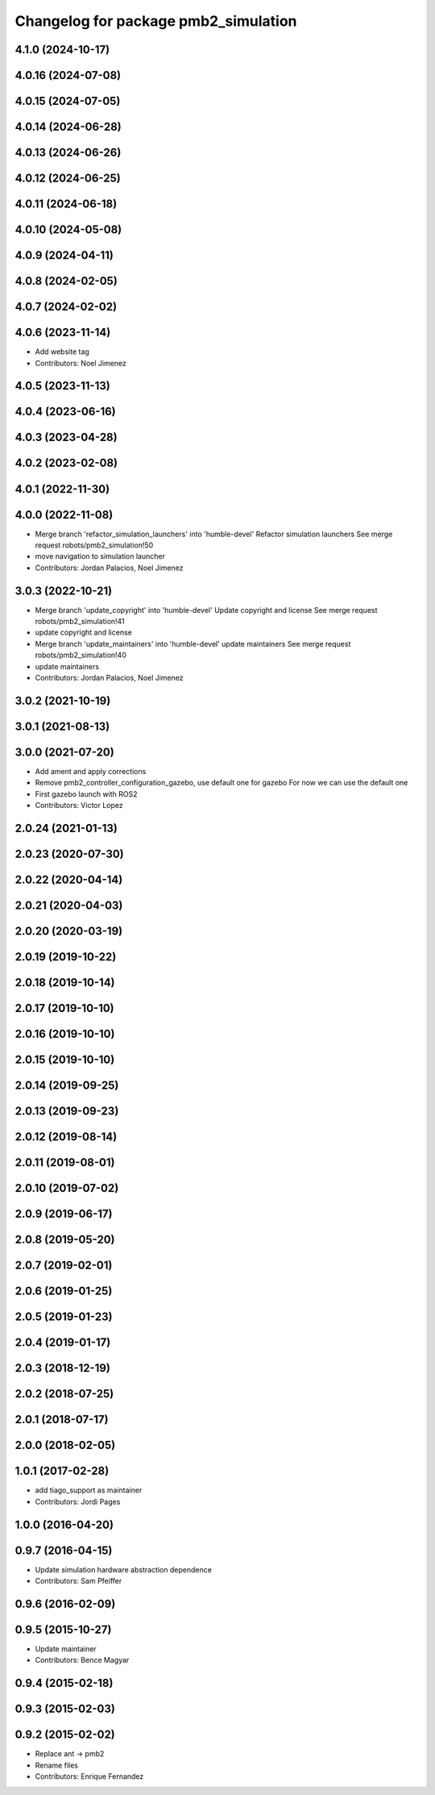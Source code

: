 ^^^^^^^^^^^^^^^^^^^^^^^^^^^^^^^^^^^^^
Changelog for package pmb2_simulation
^^^^^^^^^^^^^^^^^^^^^^^^^^^^^^^^^^^^^

4.1.0 (2024-10-17)
------------------

4.0.16 (2024-07-08)
-------------------

4.0.15 (2024-07-05)
-------------------

4.0.14 (2024-06-28)
-------------------

4.0.13 (2024-06-26)
-------------------

4.0.12 (2024-06-25)
-------------------

4.0.11 (2024-06-18)
-------------------

4.0.10 (2024-05-08)
-------------------

4.0.9 (2024-04-11)
------------------

4.0.8 (2024-02-05)
------------------

4.0.7 (2024-02-02)
------------------

4.0.6 (2023-11-14)
------------------
* Add website tag
* Contributors: Noel Jimenez

4.0.5 (2023-11-13)
------------------

4.0.4 (2023-06-16)
------------------

4.0.3 (2023-04-28)
------------------

4.0.2 (2023-02-08)
------------------

4.0.1 (2022-11-30)
------------------

4.0.0 (2022-11-08)
------------------
* Merge branch 'refactor_simulation_launchers' into 'humble-devel'
  Refactor simulation launchers
  See merge request robots/pmb2_simulation!50
* move navigation to simulation launcher
* Contributors: Jordan Palacios, Noel Jimenez

3.0.3 (2022-10-21)
------------------
* Merge branch 'update_copyright' into 'humble-devel'
  Update copyright and license
  See merge request robots/pmb2_simulation!41
* update copyright and license
* Merge branch 'update_maintainers' into 'humble-devel'
  update maintainers
  See merge request robots/pmb2_simulation!40
* update maintainers
* Contributors: Jordan Palacios, Noel Jimenez

3.0.2 (2021-10-19)
------------------

3.0.1 (2021-08-13)
------------------

3.0.0 (2021-07-20)
------------------
* Add ament and apply corrections
* Remove pmb2_controller_configuration_gazebo, use default one for gazebo
  For now we can use the default one
* First gazebo launch with ROS2
* Contributors: Victor Lopez

2.0.24 (2021-01-13)
-------------------

2.0.23 (2020-07-30)
-------------------

2.0.22 (2020-04-14)
-------------------

2.0.21 (2020-04-03)
-------------------

2.0.20 (2020-03-19)
-------------------

2.0.19 (2019-10-22)
-------------------

2.0.18 (2019-10-14)
-------------------

2.0.17 (2019-10-10)
-------------------

2.0.16 (2019-10-10)
-------------------

2.0.15 (2019-10-10)
-------------------

2.0.14 (2019-09-25)
-------------------

2.0.13 (2019-09-23)
-------------------

2.0.12 (2019-08-14)
-------------------

2.0.11 (2019-08-01)
-------------------

2.0.10 (2019-07-02)
-------------------

2.0.9 (2019-06-17)
------------------

2.0.8 (2019-05-20)
------------------

2.0.7 (2019-02-01)
------------------

2.0.6 (2019-01-25)
------------------

2.0.5 (2019-01-23)
------------------

2.0.4 (2019-01-17)
------------------

2.0.3 (2018-12-19)
------------------

2.0.2 (2018-07-25)
------------------

2.0.1 (2018-07-17)
------------------

2.0.0 (2018-02-05)
------------------

1.0.1 (2017-02-28)
------------------
* add tiago_support as maintainer
* Contributors: Jordi Pages

1.0.0 (2016-04-20)
------------------

0.9.7 (2016-04-15)
------------------
* Update simulation hardware abstraction dependence
* Contributors: Sam Pfeiffer

0.9.6 (2016-02-09)
------------------

0.9.5 (2015-10-27)
------------------
* Update maintainer
* Contributors: Bence Magyar

0.9.4 (2015-02-18)
------------------

0.9.3 (2015-02-03)
------------------

0.9.2 (2015-02-02)
------------------
* Replace ant -> pmb2
* Rename files
* Contributors: Enrique Fernandez
